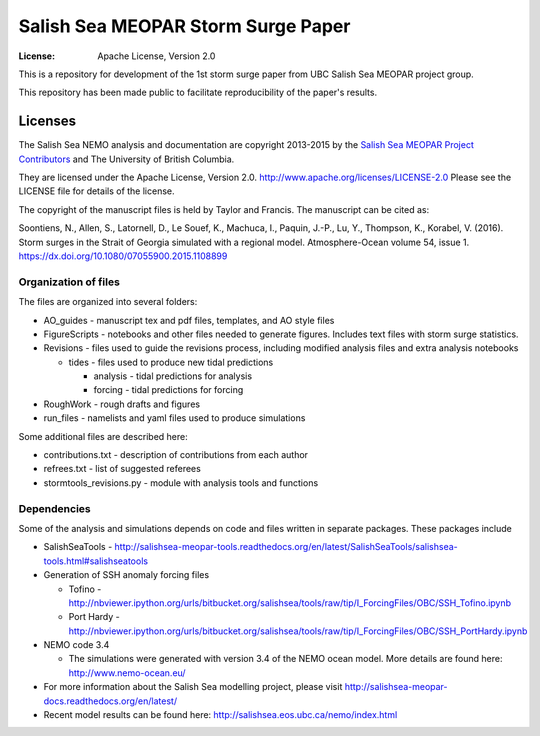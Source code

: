 ***********************************
Salish Sea MEOPAR Storm Surge Paper
***********************************
:License: Apache License, Version 2.0

This is a repository for development of the 1st storm surge paper from UBC Salish Sea MEOPAR project group.

This repository has been made public to facilitate reproducibility of the paper's results.


Licenses
========

The Salish Sea NEMO analysis and documentation are copyright 2013-2015 by the 
`Salish Sea MEOPAR Project Contributors`_ and The University of British Columbia.

They are licensed under the Apache License, Version 2.0.
http://www.apache.org/licenses/LICENSE-2.0
Please see the LICENSE file for details of the license.

The copyright of the manuscript files is held by Taylor and Francis. The manuscript can be cited as:

Soontiens, N., Allen, S., Latornell, D., Le Souef, K., Machuca, I., Paquin, J.-P., Lu, Y., Thompson, K., Korabel, V. (2016). Storm surges in the Strait of Georgia simulated with a regional model. Atmosphere-Ocean volume 54, issue 1. https://dx.doi.org/10.1080/07055900.2015.1108899


.. _Salish Sea MEOPAR Project Contributors: https://bitbucket.org/salishsea/docs



Organization of files
**********************

The files are organized into several folders:

* AO_guides - manuscript tex and pdf files, templates, and AO style files

* FigureScripts - notebooks and other files needed to generate figures. Includes text files with storm surge statistics.

* Revisions - files used to guide the revisions process, including modified analysis files and extra analysis notebooks

  - tides - files used to produce new tidal predictions

    + analysis - tidal predictions for analysis
    + forcing - tidal predictions for forcing

* RoughWork - rough drafts and figures

* run_files - namelists and yaml files used to produce simulations

Some additional files are described here:

* contributions.txt - description of contributions from each author

* refrees.txt - list of suggested referees

* stormtools_revisions.py - module with analysis tools and functions 


Dependencies
************

Some of the analysis and simulations depends on code and files written in separate packages. These packages include

* SalishSeaTools - http://salishsea-meopar-tools.readthedocs.org/en/latest/SalishSeaTools/salishsea-tools.html#salishseatools

* Generation of SSH anomaly forcing files

  - Tofino - http://nbviewer.ipython.org/urls/bitbucket.org/salishsea/tools/raw/tip/I_ForcingFiles/OBC/SSH_Tofino.ipynb

  - Port Hardy - http://nbviewer.ipython.org/urls/bitbucket.org/salishsea/tools/raw/tip/I_ForcingFiles/OBC/SSH_PortHardy.ipynb

* NEMO code 3.4

  - The simulations were generated with version 3.4 of the NEMO ocean model. More details are found here: http://www.nemo-ocean.eu/

* For more information about the Salish Sea modelling project, please visit http://salishsea-meopar-docs.readthedocs.org/en/latest/

* Recent model results can be found here: http://salishsea.eos.ubc.ca/nemo/index.html
